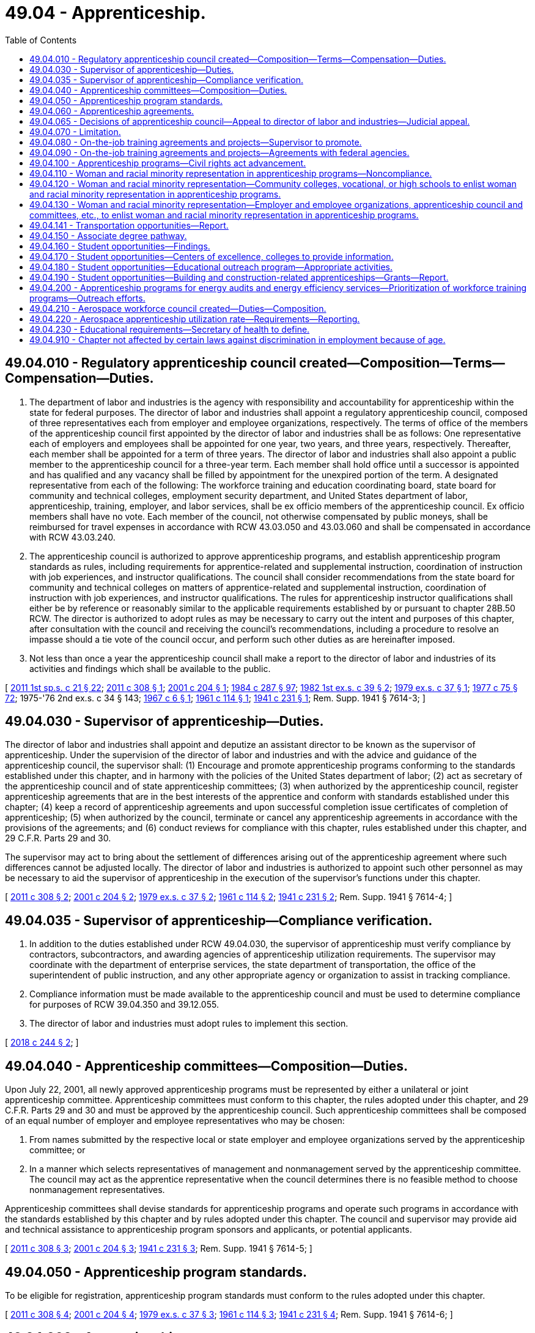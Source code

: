 = 49.04 - Apprenticeship.
:toc:

== 49.04.010 - Regulatory apprenticeship council created—Composition—Terms—Compensation—Duties.
. The department of labor and industries is the agency with responsibility and accountability for apprenticeship within the state for federal purposes. The director of labor and industries shall appoint a regulatory apprenticeship council, composed of three representatives each from employer and employee organizations, respectively. The terms of office of the members of the apprenticeship council first appointed by the director of labor and industries shall be as follows: One representative each of employers and employees shall be appointed for one year, two years, and three years, respectively. Thereafter, each member shall be appointed for a term of three years. The director of labor and industries shall also appoint a public member to the apprenticeship council for a three-year term. Each member shall hold office until a successor is appointed and has qualified and any vacancy shall be filled by appointment for the unexpired portion of the term. A designated representative from each of the following: The workforce training and education coordinating board, state board for community and technical colleges, employment security department, and United States department of labor, apprenticeship, training, employer, and labor services, shall be ex officio members of the apprenticeship council. Ex officio members shall have no vote. Each member of the council, not otherwise compensated by public moneys, shall be reimbursed for travel expenses in accordance with RCW 43.03.050 and 43.03.060 and shall be compensated in accordance with RCW 43.03.240.

. The apprenticeship council is authorized to approve apprenticeship programs, and establish apprenticeship program standards as rules, including requirements for apprentice-related and supplemental instruction, coordination of instruction with job experiences, and instructor qualifications. The council shall consider recommendations from the state board for community and technical colleges on matters of apprentice-related and supplemental instruction, coordination of instruction with job experiences, and instructor qualifications. The rules for apprenticeship instructor qualifications shall either be by reference or reasonably similar to the applicable requirements established by or pursuant to chapter 28B.50 RCW. The director is authorized to adopt rules as may be necessary to carry out the intent and purposes of this chapter, after consultation with the council and receiving the council's recommendations, including a procedure to resolve an impasse should a tie vote of the council occur, and perform such other duties as are hereinafter imposed.

. Not less than once a year the apprenticeship council shall make a report to the director of labor and industries of its activities and findings which shall be available to the public.

[ http://lawfilesext.leg.wa.gov/biennium/2011-12/Pdf/Bills/Session%20Laws/House/1371-S2.SL.pdf?cite=2011%201st%20sp.s.%20c%2021%20§%2022[2011 1st sp.s. c 21 § 22]; http://lawfilesext.leg.wa.gov/biennium/2011-12/Pdf/Bills/Session%20Laws/Senate/5584.SL.pdf?cite=2011%20c%20308%20§%201[2011 c 308 § 1]; http://lawfilesext.leg.wa.gov/biennium/2001-02/Pdf/Bills/Session%20Laws/House/1234-S.SL.pdf?cite=2001%20c%20204%20§%201[2001 c 204 § 1]; http://leg.wa.gov/CodeReviser/documents/sessionlaw/1984c287.pdf?cite=1984%20c%20287%20§%2097[1984 c 287 § 97]; http://leg.wa.gov/CodeReviser/documents/sessionlaw/1982ex1c39.pdf?cite=1982%201st%20ex.s.%20c%2039%20§%202[1982 1st ex.s. c 39 § 2]; http://leg.wa.gov/CodeReviser/documents/sessionlaw/1979ex1c37.pdf?cite=1979%20ex.s.%20c%2037%20§%201[1979 ex.s. c 37 § 1]; http://leg.wa.gov/CodeReviser/documents/sessionlaw/1977c75.pdf?cite=1977%20c%2075%20§%2072[1977 c 75 § 72]; 1975-'76 2nd ex.s. c 34 § 143; http://leg.wa.gov/CodeReviser/documents/sessionlaw/1967c6.pdf?cite=1967%20c%206%20§%201[1967 c 6 § 1]; http://leg.wa.gov/CodeReviser/documents/sessionlaw/1961c114.pdf?cite=1961%20c%20114%20§%201[1961 c 114 § 1]; http://leg.wa.gov/CodeReviser/documents/sessionlaw/1941c231.pdf?cite=1941%20c%20231%20§%201[1941 c 231 § 1]; Rem. Supp. 1941 § 7614-3; ]

== 49.04.030 - Supervisor of apprenticeship—Duties.
The director of labor and industries shall appoint and deputize an assistant director to be known as the supervisor of apprenticeship. Under the supervision of the director of labor and industries and with the advice and guidance of the apprenticeship council, the supervisor shall: (1) Encourage and promote apprenticeship programs conforming to the standards established under this chapter, and in harmony with the policies of the United States department of labor; (2) act as secretary of the apprenticeship council and of state apprenticeship committees; (3) when authorized by the apprenticeship council, register apprenticeship agreements that are in the best interests of the apprentice and conform with standards established under this chapter; (4) keep a record of apprenticeship agreements and upon successful completion issue certificates of completion of apprenticeship; (5) when authorized by the council, terminate or cancel any apprenticeship agreements in accordance with the provisions of the agreements; and (6) conduct reviews for compliance with this chapter, rules established under this chapter, and 29 C.F.R. Parts 29 and 30.

The supervisor may act to bring about the settlement of differences arising out of the apprenticeship agreement where such differences cannot be adjusted locally. The director of labor and industries is authorized to appoint such other personnel as may be necessary to aid the supervisor of apprenticeship in the execution of the supervisor's functions under this chapter.

[ http://lawfilesext.leg.wa.gov/biennium/2011-12/Pdf/Bills/Session%20Laws/Senate/5584.SL.pdf?cite=2011%20c%20308%20§%202[2011 c 308 § 2]; http://lawfilesext.leg.wa.gov/biennium/2001-02/Pdf/Bills/Session%20Laws/House/1234-S.SL.pdf?cite=2001%20c%20204%20§%202[2001 c 204 § 2]; http://leg.wa.gov/CodeReviser/documents/sessionlaw/1979ex1c37.pdf?cite=1979%20ex.s.%20c%2037%20§%202[1979 ex.s. c 37 § 2]; http://leg.wa.gov/CodeReviser/documents/sessionlaw/1961c114.pdf?cite=1961%20c%20114%20§%202[1961 c 114 § 2]; http://leg.wa.gov/CodeReviser/documents/sessionlaw/1941c231.pdf?cite=1941%20c%20231%20§%202[1941 c 231 § 2]; Rem. Supp. 1941 § 7614-4; ]

== 49.04.035 - Supervisor of apprenticeship—Compliance verification.
. In addition to the duties established under RCW 49.04.030, the supervisor of apprenticeship must verify compliance by contractors, subcontractors, and awarding agencies of apprenticeship utilization requirements. The supervisor may coordinate with the department of enterprise services, the state department of transportation, the office of the superintendent of public instruction, and any other appropriate agency or organization to assist in tracking compliance.

. Compliance information must be made available to the apprenticeship council and must be used to determine compliance for purposes of RCW 39.04.350 and 39.12.055.

. The director of labor and industries must adopt rules to implement this section.

[ http://lawfilesext.leg.wa.gov/biennium/2017-18/Pdf/Bills/Session%20Laws/House/1849.SL.pdf?cite=2018%20c%20244%20§%202[2018 c 244 § 2]; ]

== 49.04.040 - Apprenticeship committees—Composition—Duties.
Upon July 22, 2001, all newly approved apprenticeship programs must be represented by either a unilateral or joint apprenticeship committee. Apprenticeship committees must conform to this chapter, the rules adopted under this chapter, and 29 C.F.R. Parts 29 and 30 and must be approved by the apprenticeship council. Such apprenticeship committees shall be composed of an equal number of employer and employee representatives who may be chosen:

. From names submitted by the respective local or state employer and employee organizations served by the apprenticeship committee; or

. In a manner which selects representatives of management and nonmanagement served by the apprenticeship committee. The council may act as the apprentice representative when the council determines there is no feasible method to choose nonmanagement representatives.

Apprenticeship committees shall devise standards for apprenticeship programs and operate such programs in accordance with the standards established by this chapter and by rules adopted under this chapter. The council and supervisor may provide aid and technical assistance to apprenticeship program sponsors and applicants, or potential applicants.

[ http://lawfilesext.leg.wa.gov/biennium/2011-12/Pdf/Bills/Session%20Laws/Senate/5584.SL.pdf?cite=2011%20c%20308%20§%203[2011 c 308 § 3]; http://lawfilesext.leg.wa.gov/biennium/2001-02/Pdf/Bills/Session%20Laws/House/1234-S.SL.pdf?cite=2001%20c%20204%20§%203[2001 c 204 § 3]; http://leg.wa.gov/CodeReviser/documents/sessionlaw/1941c231.pdf?cite=1941%20c%20231%20§%203[1941 c 231 § 3]; Rem. Supp. 1941 § 7614-5; ]

== 49.04.050 - Apprenticeship program standards.
To be eligible for registration, apprenticeship program standards must conform to the rules adopted under this chapter.

[ http://lawfilesext.leg.wa.gov/biennium/2011-12/Pdf/Bills/Session%20Laws/Senate/5584.SL.pdf?cite=2011%20c%20308%20§%204[2011 c 308 § 4]; http://lawfilesext.leg.wa.gov/biennium/2001-02/Pdf/Bills/Session%20Laws/House/1234-S.SL.pdf?cite=2001%20c%20204%20§%204[2001 c 204 § 4]; http://leg.wa.gov/CodeReviser/documents/sessionlaw/1979ex1c37.pdf?cite=1979%20ex.s.%20c%2037%20§%203[1979 ex.s. c 37 § 3]; http://leg.wa.gov/CodeReviser/documents/sessionlaw/1961c114.pdf?cite=1961%20c%20114%20§%203[1961 c 114 § 3]; http://leg.wa.gov/CodeReviser/documents/sessionlaw/1941c231.pdf?cite=1941%20c%20231%20§%204[1941 c 231 § 4]; Rem. Supp. 1941 § 7614-6; ]

== 49.04.060 - Apprenticeship agreements.
For the purposes of this chapter an apprenticeship agreement is a written agreement between an apprentice and either the apprentice's program sponsor, or an apprenticeship committee acting as agent for a program sponsor, containing the terms and conditions of the employment and training of the apprentice.

[ http://lawfilesext.leg.wa.gov/biennium/2011-12/Pdf/Bills/Session%20Laws/Senate/5584.SL.pdf?cite=2011%20c%20308%20§%205[2011 c 308 § 5]; http://lawfilesext.leg.wa.gov/biennium/2001-02/Pdf/Bills/Session%20Laws/House/1234-S.SL.pdf?cite=2001%20c%20204%20§%205[2001 c 204 § 5]; http://leg.wa.gov/CodeReviser/documents/sessionlaw/1941c231.pdf?cite=1941%20c%20231%20§%205[1941 c 231 § 5]; Rem. Supp. 1941 § 7614-7; ]

== 49.04.065 - Decisions of apprenticeship council—Appeal to director of labor and industries—Judicial appeal.
. Any decision of the apprenticeship council affecting registration and oversight of apprenticeship programs and agreements for federal purposes may be appealed to the director of labor and industries by filing a notice of appeal with the director within thirty days of the apprenticeship council's written decision. Any decision of the council affecting registration and oversight of apprenticeship programs and agreements for federal purposes not appealed within thirty days is final and binding, and not subject to further appeal.

. Upon receipt of a notice of appeal, the director or designee shall review the record created by the council and shall issue a written determination including his or her findings. A judicial appeal from the director's determination may be taken in accordance with chapter 34.05 RCW.

. Orders that are not appealed within the time period specified in this section and chapter 34.05 RCW are final and binding, and not subject to further appeal.

[ http://lawfilesext.leg.wa.gov/biennium/2011-12/Pdf/Bills/Session%20Laws/Senate/5584.SL.pdf?cite=2011%20c%20308%20§%206[2011 c 308 § 6]; ]

== 49.04.070 - Limitation.
The provisions of this chapter shall apply to a person, firm, corporation or craft only after such person, firm, corporation or craft has voluntarily elected to conform with its provisions.

[ http://leg.wa.gov/CodeReviser/documents/sessionlaw/1941c231.pdf?cite=1941%20c%20231%20§%206[1941 c 231 § 6]; Rem. Supp. 1941 § 7614-8; ]

== 49.04.080 - On-the-job training agreements and projects—Supervisor to promote.
Under the supervision of the director of labor and industries and with the advice and guidance of the apprenticeship council, the supervisor of apprenticeship shall encourage and promote the making of such other types of on-the-job training agreements and projects, in addition to apprenticeship agreements, as the supervisor shall find meritorious.

[ http://lawfilesext.leg.wa.gov/biennium/2001-02/Pdf/Bills/Session%20Laws/House/1234-S.SL.pdf?cite=2001%20c%20204%20§%206[2001 c 204 § 6]; http://leg.wa.gov/CodeReviser/documents/sessionlaw/1963c172.pdf?cite=1963%20c%20172%20§%201[1963 c 172 § 1]; ]

== 49.04.090 - On-the-job training agreements and projects—Agreements with federal agencies.
The director of labor and industries shall have authority to enter into and perform, through the supervisor of apprenticeship, agreements with appropriate federal departments or agencies for the development, administration and servicing of on-the-job training projects. Further, the director of labor and industries, through the supervisor of apprenticeship, shall have power to receive and administer funds provided by the federal government for such purposes.

[ http://leg.wa.gov/CodeReviser/documents/sessionlaw/1963c172.pdf?cite=1963%20c%20172%20§%202[1963 c 172 § 2]; ]

== 49.04.100 - Apprenticeship programs—Civil rights act advancement.
As provided by the rules adopted by the apprenticeship council, apprenticeship programs entered into under authority of this chapter with five or more apprentices shall conform with 29 C.F.R. Part 30 to the extent required by federal law while advancing the nondiscriminatory principles of the Washington state civil rights act, RCW 49.60.400.

[ http://lawfilesext.leg.wa.gov/biennium/2001-02/Pdf/Bills/Session%20Laws/House/1234-S.SL.pdf?cite=2001%20c%20204%20§%207[2001 c 204 § 7]; http://lawfilesext.leg.wa.gov/biennium/1995-96/Pdf/Bills/Session%20Laws/House/1457.SL.pdf?cite=1995%20c%2067%20§%207[1995 c 67 § 7]; http://leg.wa.gov/CodeReviser/documents/sessionlaw/1990c72.pdf?cite=1990%20c%2072%20§%201[1990 c 72 § 1]; http://leg.wa.gov/CodeReviser/documents/sessionlaw/1985c6.pdf?cite=1985%20c%206%20§%2017[1985 c 6 § 17]; http://leg.wa.gov/CodeReviser/documents/sessionlaw/1969ex1c183.pdf?cite=1969%20ex.s.%20c%20183%20§%202[1969 ex.s. c 183 § 2]; ]

== 49.04.110 - Woman and racial minority representation in apprenticeship programs—Noncompliance.
When it shall appear to the department of labor and industries that any apprenticeship program referred to in RCW 49.04.100 has failed to comply with the woman or racial minority representation requirement hereinabove in such section referred to by January 1, 1970, which fact shall be determined by reports the department may request or in such other manner as it shall see fit, then the same shall be deemed prima facie evidence of noncompliance with RCW 49.04.100 through 49.04.130 and thereafter no state funds or facilities shall be expended upon such program: PROVIDED, That prior to such withdrawal of funds evidence shall be received and state funds or facilities shall not be denied if there is a showing of a genuine effort to comply with the provisions of RCW 49.04.100 through 49.04.130 as to entrance of women and racial minorities into the program. The director shall notify the appropriate federal authorities if there is noncompliance with the woman and racial minority representation qualification under any apprenticeship program as provided for in RCW 49.04.100 through 49.04.130.

[ http://leg.wa.gov/CodeReviser/documents/sessionlaw/1990c72.pdf?cite=1990%20c%2072%20§%202[1990 c 72 § 2]; http://leg.wa.gov/CodeReviser/documents/sessionlaw/1969ex1c183.pdf?cite=1969%20ex.s.%20c%20183%20§%203[1969 ex.s. c 183 § 3]; ]

== 49.04.120 - Woman and racial minority representation—Community colleges, vocational, or high schools to enlist woman and racial minority representation in apprenticeship programs.
Every community college, vocational school, or high school carrying on a program of vocational education shall make every effort to enlist woman and racial minority representation in the apprenticeship programs within the state and are authorized to carry out such purpose in such ways as they shall see fit.

[ http://leg.wa.gov/CodeReviser/documents/sessionlaw/1990c72.pdf?cite=1990%20c%2072%20§%203[1990 c 72 § 3]; http://leg.wa.gov/CodeReviser/documents/sessionlaw/1969ex1c183.pdf?cite=1969%20ex.s.%20c%20183%20§%204[1969 ex.s. c 183 § 4]; ]

== 49.04.130 - Woman and racial minority representation—Employer and employee organizations, apprenticeship council and committees, etc., to enlist woman and racial minority representation in apprenticeship programs.
Every employer and employee organization as well as the apprenticeship council and local and state apprenticeship committees and vocational schools shall make every effort to enlist woman and racial minority representation in the apprenticeship programs of the state and shall be aided therein by the department of labor and industries insofar as such department may be able to so do without undue interference with its other powers and duties. In addition, the legislature, in fulfillment of the public welfare, mandates those involved in apprenticeship training with the responsibility of making every effort to see that woman and racial minority representatives in such programs pursue the same to a successful conclusion.

[ http://leg.wa.gov/CodeReviser/documents/sessionlaw/1990c72.pdf?cite=1990%20c%2072%20§%204[1990 c 72 § 4]; http://leg.wa.gov/CodeReviser/documents/sessionlaw/1969ex1c183.pdf?cite=1969%20ex.s.%20c%20183%20§%205[1969 ex.s. c 183 § 5]; ]

== 49.04.141 - Transportation opportunities—Report.
The apprenticeship council shall work with the department of transportation, local transportation jurisdictions, local and statewide joint apprenticeships, other apprenticeship programs, representatives of labor and business organizations with interest and expertise in the transportation workforce, and representatives of the state's universities and community and vocational colleges to establish technical apprenticeship opportunities specific to the needs of transportation. The council shall issue a report of findings and recommendations to the transportation committees of the legislature by December 1, 2003. The report must include, but not be limited to, findings and recommendations regarding the establishment of transportation technical training programs within the community and vocational college system and in the state universities.

[ http://lawfilesext.leg.wa.gov/biennium/2003-04/Pdf/Bills/Session%20Laws/Senate/5248-S.SL.pdf?cite=2003%20c%20363%20§%20202[2003 c 363 § 202]; ]

== 49.04.150 - Associate degree pathway.
. An apprenticeship committee may recommend to its community or technical college partner or partners that an associate degree pathway be developed for the committee's program.

. In consultation with the state board for community and technical colleges, the apprenticeship committee and the college or colleges involved with the program shall consider the extent apprentices in the program are likely to pursue an associate degree and the extent a pathway could reduce redundancy of course requirements between the apprenticeship and a degree.

. If the apprenticeship committee and the college or colleges involved with the program determine that a pathway would be beneficial for apprentices and assist them in obtaining an associate degree, the apprenticeship committee may request that a pathway be established as provided in RCW 28B.50.890.

[ http://lawfilesext.leg.wa.gov/biennium/2003-04/Pdf/Bills/Session%20Laws/House/1061-S.SL.pdf?cite=2003%20c%20128%20§%202[2003 c 128 § 2]; ]

== 49.04.160 - Student opportunities—Findings.
. The legislature finds that it is in the public interest of the state to encourage and facilitate the formation of cooperative relationships between business and labor and educational institutions that provide for the development and expansion of programs of educational skills training consistent with employment needs.

. Further, the legislature finds that it is in the state's interest to make students aware of the educational training programs and career employment opportunities.

. Therefore, the following shall be implemented to expand opportunities for secondary school students to prepare for technical careers and related apprenticeships:

.. Centers of excellence and other colleges with a high density of apprenticeship programs shall act as brokers of relevant information and resources as provided for in RCW 49.04.170;

.. An educational outreach program coordinated by the Washington state apprenticeship and training council as provided for in RCW 49.04.180; and

.. The development of direct-entry programs for graduating secondary students, approved and overseen by the Washington state apprenticeship and training council as provided for in RCW 49.04.190.

[ http://lawfilesext.leg.wa.gov/biennium/2005-06/Pdf/Bills/Session%20Laws/House/2789-S2.SL.pdf?cite=2006%20c%20161%20§%201[2006 c 161 § 1]; ]

== 49.04.170 - Student opportunities—Centers of excellence, colleges to provide information.
. Centers of excellence, as designated by the state board for community and technical colleges, and other colleges identified by the state board for community and technical colleges in consultation with the Washington state apprenticeship and training council as having a high density of apprenticeship programs, shall act as a broker of relevant information and resources on available grants, scholarship opportunities, job openings, and industries of growth.

. The Washington state apprenticeship and training council, in conjunction with the office of the superintendent of public instruction, shall aid all local school districts in meeting the goals of chapter 161, Laws of 2006.

[ http://lawfilesext.leg.wa.gov/biennium/2005-06/Pdf/Bills/Session%20Laws/House/2789-S2.SL.pdf?cite=2006%20c%20161%20§%202[2006 c 161 § 2]; ]

== 49.04.180 - Student opportunities—Educational outreach program—Appropriate activities.
. Within existing resources, the Washington state apprenticeship and training council, in conjunction with individual state-approved apprenticeship training programs and the office of the superintendent of public instruction, shall lead and coordinate an educational outreach program for middle and secondary school students, parents, and educators about apprenticeship and career opportunities and communicate workforce projections to the office of the superintendent of public instruction for distribution to all local school districts.

. Appropriate activities of the Washington state apprenticeship and training council under this section include assistance with curriculum development, the establishment of practical learning opportunities for students, and seeking the advice and participation of industry and labor interests.

[ http://lawfilesext.leg.wa.gov/biennium/2005-06/Pdf/Bills/Session%20Laws/House/2789-S2.SL.pdf?cite=2006%20c%20161%20§%203[2006 c 161 § 3]; ]

== 49.04.190 - Student opportunities—Building and construction-related apprenticeships—Grants—Report.
. Within existing resources, the Washington state apprenticeship and training council shall approve and oversee direct-entry programs for graduating secondary students into building and construction-related apprenticeships by:

.. Assisting individual school districts in using and leveraging existing resources; and

.. Developing guidelines, including guidelines that ensure that graduating secondary school students will receive appropriate education and training and will have the opportunity to transition to local apprenticeship programs. The guidelines must be developed with input from apprenticeship coordinators, the office of the superintendent of public instruction, the state board for community and technical colleges, the workforce training and education coordinating board, and other interested stakeholders for direct-entry programs.

. The Washington state apprenticeship and training council shall award up to ten incentive grants for the 2006-07 school year, based on guidelines established under subsection (1)(b) of this section, to school districts statewide solely for personnel to negotiate and implement agreements with local apprenticeship programs based upon state apprenticeship use requirements, as described in RCW 39.04.320, to accept graduating secondary school students with appropriate training into apprenticeship programs. The council shall make every effort to award the grants evenly across the state.

. For any year in which grants are awarded in accordance with this section, the Washington state apprenticeship and training council shall provide a report to the governor and the education and commerce and labor committees of the legislature. The report shall include:

.. The guidelines established under subsection (1)(b) of this section;

.. The names of the school districts receiving incentive grants under subsection (2) of this section;

.. The results of negotiations between school districts receiving incentive grants and local apprenticeship programs;

.. A list of apprenticeship programs that have agreed, pursuant to negotiated agreements, to accept qualified graduating secondary students; and

.. The number of qualified graduating secondary students entering into apprenticeship programs each year through direct-entry programs.

[ http://lawfilesext.leg.wa.gov/biennium/2015-16/Pdf/Bills/Session%20Laws/House/2883.SL.pdf?cite=2016%20c%20197%20§%205[2016 c 197 § 5]; http://lawfilesext.leg.wa.gov/biennium/2005-06/Pdf/Bills/Session%20Laws/House/2789-S2.SL.pdf?cite=2006%20c%20161%20§%204[2006 c 161 § 4]; ]

== 49.04.200 - Apprenticeship programs for energy audits and energy efficiency services—Prioritization of workforce training programs—Outreach efforts.
. The council must evaluate the potential of existing apprenticeship and training programs that would produce workers with the skills needed to conduct energy audits and provide energy efficiency services and deliver its findings to the *department of community, trade, and economic development, the **leadership team, and the appropriate committees of the legislature as soon as possible, but no later than January 18, 2010.

. The council may prioritize workforce training programs that lead to apprenticeship programs in green economy jobs. For purposes of this section, green economy jobs include those in the primary industries of a green economy, including clean energy, the forestry industry, high-efficiency building, green transportation, and environmental protection. Prioritization efforts may include but are not limited to: (a) Prioritization of the use of high employer-demand funding for workforce training programs in green economy jobs; (b) increased outreach efforts to public utilities, education, labor, government, and private industry to develop tailored, green job training programs; and (c) increased outreach efforts to target populations. Outreach efforts shall be conducted in partnership with local workforce development councils.

. The definitions in RCW 43.330.010 apply to this section.

[ http://lawfilesext.leg.wa.gov/biennium/2009-10/Pdf/Bills/Session%20Laws/House/2227-S2.SL.pdf?cite=2009%20c%20536%20§%2012[2009 c 536 § 12]; ]

== 49.04.210 - Aerospace workforce council created—Duties—Composition.
. An aerospace workforce council is created in the department of labor and industries to establish a framework for apprenticeship utilization reporting and to establish efficient pathways to achieve targets required under RCW 49.04.220. Beginning in calendar year 2020, the council must:

.. Meet at least twice per year until the apprenticeship utilization levels in RCW 49.04.220 are achieved;

.. Monitor the progress of a significant commercial airplane manufacturer, as defined in RCW 49.04.220, and the aerospace industry as a whole in achieving the apprenticeship utilization levels established in RCW 49.04.220;

.. Report to the legislature by December 1, 2023, on the apprenticeship utilization rate across the aerospace industry and include any recommendations implementing the intent of chapter 165, Laws of 2020, including policy changes needed to expand upon early success of apprenticeship utilization if reached before the date set forth in RCW 49.04.220.

. The council must consist of fourteen members, appointed by the governor:

.. One member must be appointed from each of the two largest aerospace labor organizations in Washington;

.. Two members must be from a Washington aerospace industry business, only one of which must be from a significant commercial airplane manufacturer;

.. Two members must be from nonprofit entities engaged in workforce training for the aerospace industry;

.. One representative from the governor's office;

.. One representative from the workforce training and education coordinating board;

.. The state trade representative or the representative's designee;

.. The director of the department of labor and industries, or the director's designee;

.. One member from each of the two largest caucuses of the house of representatives, as appointed by the speaker of the house of representatives; and

.. One member from each of the two largest caucuses of the senate, as appointed by the president of the senate.

[ http://lawfilesext.leg.wa.gov/biennium/2019-20/Pdf/Bills/Session%20Laws/Senate/6690.SL.pdf?cite=2020%20c%20165%20§%205[2020 c 165 § 5]; ]

== 49.04.220 - Aerospace apprenticeship utilization rate—Requirements—Reporting.
. A significant commercial airplane manufacturer receiving the rate of 0.357 percent under RCW 82.04.260(11)(e) is subject to an aerospace apprenticeship utilization rate of one and five-tenths percent of its qualified apprenticeable workforce in Washington by July 1, 2026, or five years after the effective date of the 0.357 percent rate authorized under RCW 82.04.260(11)(e), whichever is later, as determined by the department of labor and industries.

. The aerospace industry in Washington, excluding a significant commercial airplane manufacturer, is subject to an aerospace apprenticeship utilization rate of one and five-tenths percent of its qualified apprenticeable workforce in Washington by July 1, 2026, or five years after the effective date of the 0.357 percent rate authorized under RCW 82.04.260(11)(e), whichever is later, as determined by the department of labor and industries.

. Aerospace employers must report relevant occupation data related to the qualified apprenticeable workforce to the department of labor and industries.

. The department of labor and industries shall report the aerospace apprenticeship utilization rate to the department [of revenue] and the appropriate committees of the legislature annually beginning October 1, 2024.

. The department of labor and industries shall determine aerospace apprenticeship utilization rates under this section based on the framework developed under RCW 49.04.210 and using occupational data reported to the department of labor and industries and/or the employment security department. For data reported to the department of labor and industries, the department of labor and industries shall determine the form and manner in which occupational data is reported, consistent with the framework developed under RCW 49.04.210, and may adopt rules to ensure full participation within the industry necessary to implement the requirements of this section. The department of labor and industries, consulting with the department of revenue, may also require additional information on the annual tax performance report under RCW 82.32.534. The department of labor and industries may adopt rules to ensure full participation within the industry and necessary to implement the requirements of this section.

. For the purposes of this section, the following definitions apply.

.. "Aerospace employer" means any person that qualifies for the rate under RCW 82.04.260(11)(e) with twenty-five or more employees in positions determined to be qualified occupations by the Washington state apprenticeship and training council according to chapter 49.04 RCW directly applicable to the production of commercial aircraft.

.. "Qualified apprenticeable workforce" means all occupations approved by the Washington state apprenticeship and training council according to chapter 49.04 RCW directly applicable to the production of commercial aircraft.

.. "Significant commercial airplane manufacturer" means a manufacturer of commercial airplanes with at least fifty thousand full-time employees in Washington as of January 1, 2021.

[ http://lawfilesext.leg.wa.gov/biennium/2019-20/Pdf/Bills/Session%20Laws/Senate/6690.SL.pdf?cite=2020%20c%20165%20§%204[2020 c 165 § 4]; ]

== 49.04.230 - Educational requirements—Secretary of health to define.
Educational requirements for an apprenticeship for substance use disorder professionals must be defined by the secretary of health under RCW 18.205.100.

[ http://lawfilesext.leg.wa.gov/biennium/2021-22/Pdf/Bills/Session%20Laws/House/1311.SL.pdf?cite=2021%20c%20165%20§%203[2021 c 165 § 3]; ]

== 49.04.910 - Chapter not affected by certain laws against discrimination in employment because of age.
The amendments made by chapter 100, Laws of 1961 shall not be construed as modifying chapter 231, Laws of 1941 as amended, or as applying to any standards established thereunder or employment pursuant to any bona fide agreements entered into thereunder.

[ http://leg.wa.gov/CodeReviser/documents/sessionlaw/1961c100.pdf?cite=1961%20c%20100%20§%206[1961 c 100 § 6]; ]

